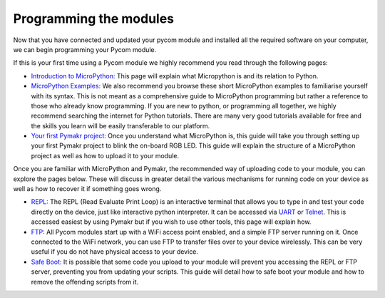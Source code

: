 Programming the modules
=======================

Now that you have connected and updated your pycom module and installed
all the required software on your computer, we can begin programming
your Pycom module.

If this is your first time using a Pycom module we highly recommend you
read through the following pages:

-  `Introduction to MicroPython: <micropython.md>`__ This page will
   explain what Micropython is and its relation to Python.
-  `MicroPython Examples: <examples.md>`__ We also recommend you browse
   these short MicroPython examples to familiarise yourself with its
   syntax. This is not meant as a comprehensive guide to MicroPython
   programming but rather a reference to those who already know
   programming. If you are new to python, or programming all together,
   we highly recommend searching the internet for Python tutorials.
   There are many very good tutorials available for free and the skills
   you learn will be easily transferable to our platform.
-  `Your first Pymakr project: <first-project.md>`__ Once you understand
   what MicroPython is, this guide will take you through setting up your
   first Pymakr project to blink the on-board RGB LED. This guide will
   explain the structure of a MicroPython project as well as how to
   upload it to your module.

Once you are familiar with MicroPython and Pymakr, the recommended way
of uploading code to your module, you can explore the pages below. These
will discuss in greater detail the various mechanisms for running code
on your device as well as how to recover it if something goes wrong.

-  `REPL: <repl/>`__ The REPL (Read Evaluate Print Loop) is an
   interactive terminal that allows you to type in and test your code
   directly on the device, just like interactive python interpreter. It
   can be accessed via `UART <repl/serial.md>`__ or
   `Telnet <repl/telnet.md>`__. This is accessed easiest by using Pymakr
   but if you wish to use other tools, this page will explain how.
-  `FTP: <ftp.md>`__ All Pycom modules start up with a WiFi access point
   enabled, and a simple FTP server running on it. Once connected to the
   WiFi network, you can use FTP to transfer files over to your device
   wirelessly. This can be very useful if you do not have physical
   access to your device.
-  `Safe Boot: <safeboot.md>`__ It is possible that some code you upload
   to your module will prevent you accessing the REPL or FTP server,
   preventing you from updating your scripts. This guide will detail how
   to safe boot your module and how to remove the offending scripts from
   it.
